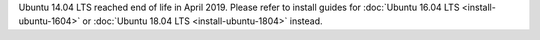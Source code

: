 .. _install-ubuntu-1404-mattermost:

Ubuntu 14.04 LTS reached end of life in April 2019. Please refer to install guides for :doc:`Ubuntu 16.04 LTS <install-ubuntu-1604>` or :doc:`Ubuntu 18.04 LTS <install-ubuntu-1804>` instead.
